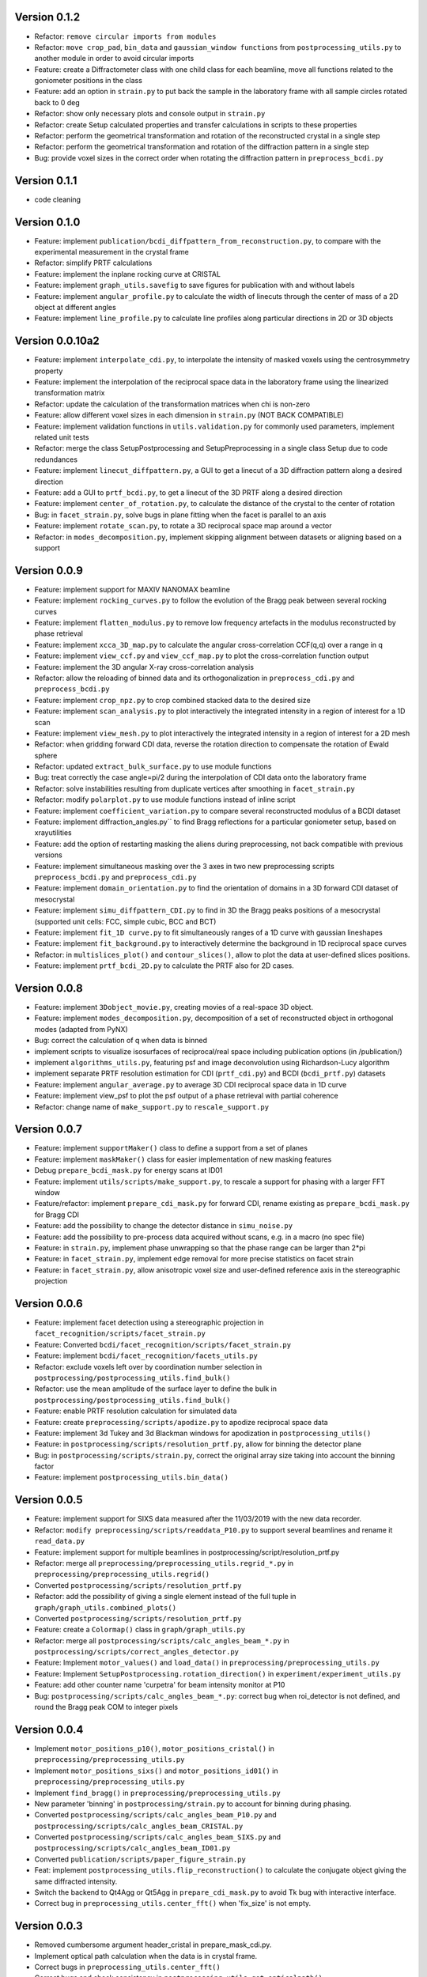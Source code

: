 Version 0.1.2
-------------

* Refactor: ``remove circular imports from modules``

* Refactor: ``move crop_pad``, ``bin_data`` and ``gaussian_window functions`` from ``postprocessing_utils.py`` to another module
  in order to avoid circular imports

* Feature: create a Diffractometer class with one child class for each beamline, move all functions related to
  the goniometer positions in the class

* Feature: add an option in ``strain.py`` to put back the sample in the laboratory frame with all sample circles
  rotated back to 0 deg

* Refactor: show only necessary plots and console output in ``strain.py``

* Refactor: create Setup calculated properties and transfer calculations in scripts to these properties

* Refactor: perform the geometrical transformation and rotation of the reconstructed crystal in a single step

* Refactor: perform the geometrical transformation and rotation of the diffraction pattern in a single step

* Bug: provide voxel sizes in the correct order when rotating the diffraction pattern in ``preprocess_bcdi.py``

Version 0.1.1
-------------

* code cleaning

Version 0.1.0
-------------

* Feature: implement ``publication/bcdi_diffpattern_from_reconstruction.py``, to compare with the experimental measurement in the crystal frame

* Refactor: simplify PRTF calculations

* Feature: implement the inplane rocking curve at CRISTAL

* Feature: implement ``graph_utils.savefig`` to save figures for publication with and without labels

* Feature: implement ``angular_profile.py`` to calculate the width of linecuts through the center of mass of a 2D object at different angles

* Feature: implement ``line_profile.py`` to calculate line profiles along particular directions in 2D or 3D objects

Version 0.0.10a2
----------------

* Feature: implement ``interpolate_cdi.py``, to interpolate the intensity of masked voxels using the centrosymmetry property

* Feature: implement the interpolation of the reciprocal space data in the laboratory frame using the linearized transformation matrix

* Refactor: update the calculation of the transformation matrices when chi is non-zero

* Feature: allow different voxel sizes in each dimension in ``strain.py`` (NOT BACK COMPATIBLE)

* Feature: implement validation functions in ``utils.validation.py`` for commonly used parameters, implement related unit tests

* Refactor: merge the class SetupPostprocessing and SetupPreprocessing in a single class Setup due to code redundances

* Feature: implement ``linecut_diffpattern.py``, a GUI to get a linecut of a 3D diffraction pattern along a desired direction

* Feature: add a GUI to ``prtf_bcdi.py``, to get a linecut of the 3D PRTF along a desired direction

* Feature: implement ``center_of_rotation.py``, to calculate the distance of the crystal to the center of rotation

* Bug: in ``facet_strain.py``, solve bugs in plane fitting when the facet is parallel to an axis

* Feature: implement ``rotate_scan.py``, to rotate a 3D reciprocal space map around a vector

* Refactor: in ``modes_decomposition.py``, implement skipping alignment between datasets or aligning based on a support

Version 0.0.9
-------------

* Feature: implement support for MAXIV NANOMAX beamline

* Feature: implement ``rocking_curves.py`` to follow the evolution of the Bragg peak between several rocking curves

* Feature: implement ``flatten_modulus.py`` to remove low frequency artefacts in the modulus reconstructed by phase retrieval

* Feature: implement ``xcca_3D_map.py`` to calculate the angular cross-correlation CCF(q,q) over a range in q

* Feature: implement ``view_ccf.py`` and ``view_ccf_map.py`` to plot the cross-correlation function output

* Feature: implement the 3D angular X-ray cross-correlation analysis

* Refactor: allow the reloading of binned data and its orthogonalization in ``preprocess_cdi.py`` and ``preprocess_bcdi.py``

* Feature: implement ``crop_npz.py`` to crop combined stacked data to the desired size

* Feature: implement ``scan_analysis.py`` to plot interactively the integrated intensity in a region of interest for a 1D scan

* Feature: implement ``view_mesh.py`` to plot interactively the integrated intensity in a region of interest for a 2D mesh

* Refactor: when gridding forward CDI data, reverse the rotation direction to compensate the rotation of Ewald sphere

* Refactor: updated ``extract_bulk_surface.py`` to use module functions

* Bug: treat correctly the case angle=pi/2 during the interpolation of CDI data onto the laboratory frame

* Refactor: solve instabilities resulting from duplicate vertices after smoothing in ``facet_strain.py``

* Refactor: modify ``polarplot.py`` to use module functions instead of inline script

* Feature: implement ``coefficient_variation.py`` to compare several reconstructed modulus of a BCDI dataset

* Feature: implement diffraction_angles.py`` to find Bragg reflections for a particular goniometer setup, based on xrayutilities

* Feature: add the option of restarting masking the aliens during preprocessing, not back compatible with previous versions

* Feature: implement simultaneous masking over the 3 axes in two new preprocessing scripts ``preprocess_bcdi.py`` and ``preprocess_cdi.py``

* Feature: implement ``domain_orientation.py`` to find the orientation of domains in a 3D forward CDI dataset of mesocrystal

* Feature: implement ``simu_diffpattern_CDI.py`` to find in 3D the Bragg peaks positions of a mesocrystal (supported unit cells: FCC, simple cubic, BCC and BCT)

* Feature: implement ``fit_1D curve.py`` to fit simultaneously ranges of a 1D curve with gaussian lineshapes

* Feature: implement ``fit_background.py`` to interactively determine the background in 1D reciprocal space curves

* Refactor: in ``multislices_plot()`` and ``contour_slices()``, allow to plot the data at user-defined slices positions.

* Feature: implement ``prtf_bcdi_2D.py`` to calculate the PRTF also for 2D cases.

Version 0.0.8
-------------

* Feature: implement ``3Dobject_movie.py``, creating movies of a real-space 3D object.

* Feature: implement ``modes_decomposition.py``, decomposition of a set of reconstructed object in orthogonal modes (adapted from PyNX)

* Bug: correct the calculation of q when data is binned

* implement scripts to visualize isosurfaces of reciprocal/real space including publication options (in /publication/)

* implement ``algorithms_utils.py``, featuring psf and image deconvolution using Richardson-Lucy algorithm

* implement separate PRTF resolution estimation for CDI (``prtf_cdi.py``) and BCDI (``bcdi_prtf.py``) datasets

* Feature: implement ``angular_average.py`` to average 3D CDI reciprocal space data in 1D curve

* Feature: implement view_psf to plot the psf output of a phase retrieval with partial coherence

* Refactor: change name of ``make_support.py`` to ``rescale_support.py``

Version 0.0.7
-------------
* Feature: implement ``supportMaker()`` class to define a support from a set of planes

* Feature: implement ``maskMaker()`` class for easier implementation of new masking features

* Debug ``prepare_bcdi_mask.py`` for energy scans at ID01

* Feature: implement ``utils/scripts/make_support.py``, to rescale a support for phasing with a larger FFT window

* Feature/refactor: implement ``prepare_cdi_mask.py`` for forward CDI, rename existing as ``prepare_bcdi_mask.py`` for Bragg CDI

* Feature: add the possibility to change the detector distance in ``simu_noise.py``

* Feature: add the possibility to pre-process data acquired without scans, e.g. in a macro (no spec file)

* Feature: in ``strain.py``, implement phase unwrapping so that the phase range can be larger than 2*pi

* Feature: in ``facet_strain.py``, implement edge removal for more precise statistics on facet strain

* Feature: in ``facet_strain.py``, allow anisotropic voxel size and user-defined reference axis in the stereographic projection

Version 0.0.6
-------------

* Feature: implement facet detection using a stereographic projection in ``facet_recognition/scripts/facet_strain.py``

* Feature: Converted ``bcdi/facet_recognition/scripts/facet_strain.py``

* Feature: implement ``bcdi/facet_recognition/facets_utils.py``

* Refactor: exclude voxels left over by coordination number selection in ``postprocessing/postprocessing_utils.find_bulk()``

* Refactor: use the mean amplitude of the surface layer to define the bulk in ``postprocessing/postprocessing_utils.find_bulk()``

* Feature: enable PRTF resolution calculation for simulated data

* Feature: create ``preprocessing/scripts/apodize.py`` to apodize reciprocal space data

* Feature: implement 3d Tukey and 3d Blackman windows for apodization in ``postprocessing_utils()``

* Feature: in ``postprocessing/scripts/resolution_prtf.py``, allow for binning the detector plane

* Bug: in ``postprocessing/scripts/strain.py``, correct the original array size taking into account the binning factor

* Feature: implement ``postprocessing_utils.bin_data()``

Version 0.0.5
-------------

* Feature: implement support for SIXS data measured after the 11/03/2019 with the new data recorder.

* Refactor: ``modify preprocessing/scripts/readdata_P10.py`` to support several beamlines and rename it ``read_data.py``

* Feature: implement support for multiple beamlines in postprocessing/script/resolution_prtf.py

* Refactor: merge all ``preprocessing/preprocessing_utils.regrid_*.py`` in ``preprocessing/preprocessing_utils.regrid()``

* Converted ``postprocessing/scripts/resolution_prtf.py``

* Refactor: add the possibility of giving a single element instead of the full tuple in ``graph/graph_utils.combined_plots()``

* Converted ``postprocessing/scripts/resolution_prtf.py``

* Feature: create a ``Colormap()`` class in ``graph/graph_utils.py``

* Refactor: merge all ``postprocessing/scripts/calc_angles_beam_*.py`` in ``postprocessing/scripts/correct_angles_detector.py``

* Feature: Implement ``motor_values()`` and ``load_data()`` in ``preprocessing/preprocessing_utils.py``

* Feature: Implement ``SetupPostprocessing.rotation_direction()`` in ``experiment/experiment_utils.py``

* Feature: add other counter name 'curpetra' for beam intensity monitor at P10

* Bug: ``postprocessing/scripts/calc_angles_beam_*.py``: correct bug when roi_detector is not defined, and round the Bragg peak COM to integer pixels

Version 0.0.4
-------------

* Implement ``motor_positions_p10()``, ``motor_positions_cristal()`` in ``preprocessing/preprocessing_utils.py``

* Implement ``motor_positions_sixs()`` and ``motor_positions_id01()`` in ``preprocessing/preprocessing_utils.py``

* Implement ``find_bragg()`` in ``preprocessing/preprocessing_utils.py``

* New parameter 'binning' in ``postprocessing/strain.py`` to account for binning during phasing.

* Converted ``postprocessing/scripts/calc_angles_beam_P10.py`` and ``postprocessing/scripts/calc_angles_beam_CRISTAL.py``

* Converted ``postprocessing/scripts/calc_angles_beam_SIXS.py`` and ``postprocessing/scripts/calc_angles_beam_ID01.py``

* Converted ``publication/scripts/paper_figure_strain.py``

* Feat: implement ``postprocessing_utils.flip_reconstruction()`` to calculate the conjugate object giving the same diffracted intensity.

* Switch the backend to Qt4Agg or Qt5Agg in ``prepare_cdi_mask.py`` to avoid Tk bug with interactive interface.

* Correct bug in ``preprocessing_utils.center_fft()`` when 'fix_size' is not empty.

Version 0.0.3
-------------

* Removed cumbersome argument header_cristal in prepare_mask_cdi.py.

* Implement optical path calculation when the data is in crystal frame.

* Correct bugs in ``preprocessing_utils.center_fft()``

* Correct bugs and check consistency in ``postprocessing_utils.get_opticalpath()``.

* Add dataset combining option in ``preprocessing_utils.align_diffpattern()``.

* Checked TODOs in preprocessing_utils

Version 0.0.2
-------------

* Converted ``bcdi/preprocessing/scripts/concatenate_scans.py``

* Converted ``bcdi/preprocessing/scripts/readdata_P10.py``

* Created ``align_diffpattern()`` in ``bcdi/preprocessing/preprocessing_utils.py``

* Created ``find_datarange()`` in ``bcdi/postprocessing/postprocessing_utils.py``

* Created ``sort_reconstruction()`` in ``bcdi/postprocessing/postprocessing_utils.py``

* Implemented regridding on the orthogonal frame of the diffraction pattern for P10 dataset.

* Removed cumbersome argument headerlines_P10 in prepare_mask_cdi.py, use string parsing instead.

Version 0.0.1
-------------
* Initial add, for the moment only the main scripts have been converted and checked:`` strain.py`` and ``prepare_cdi_mask.py``

EOF
